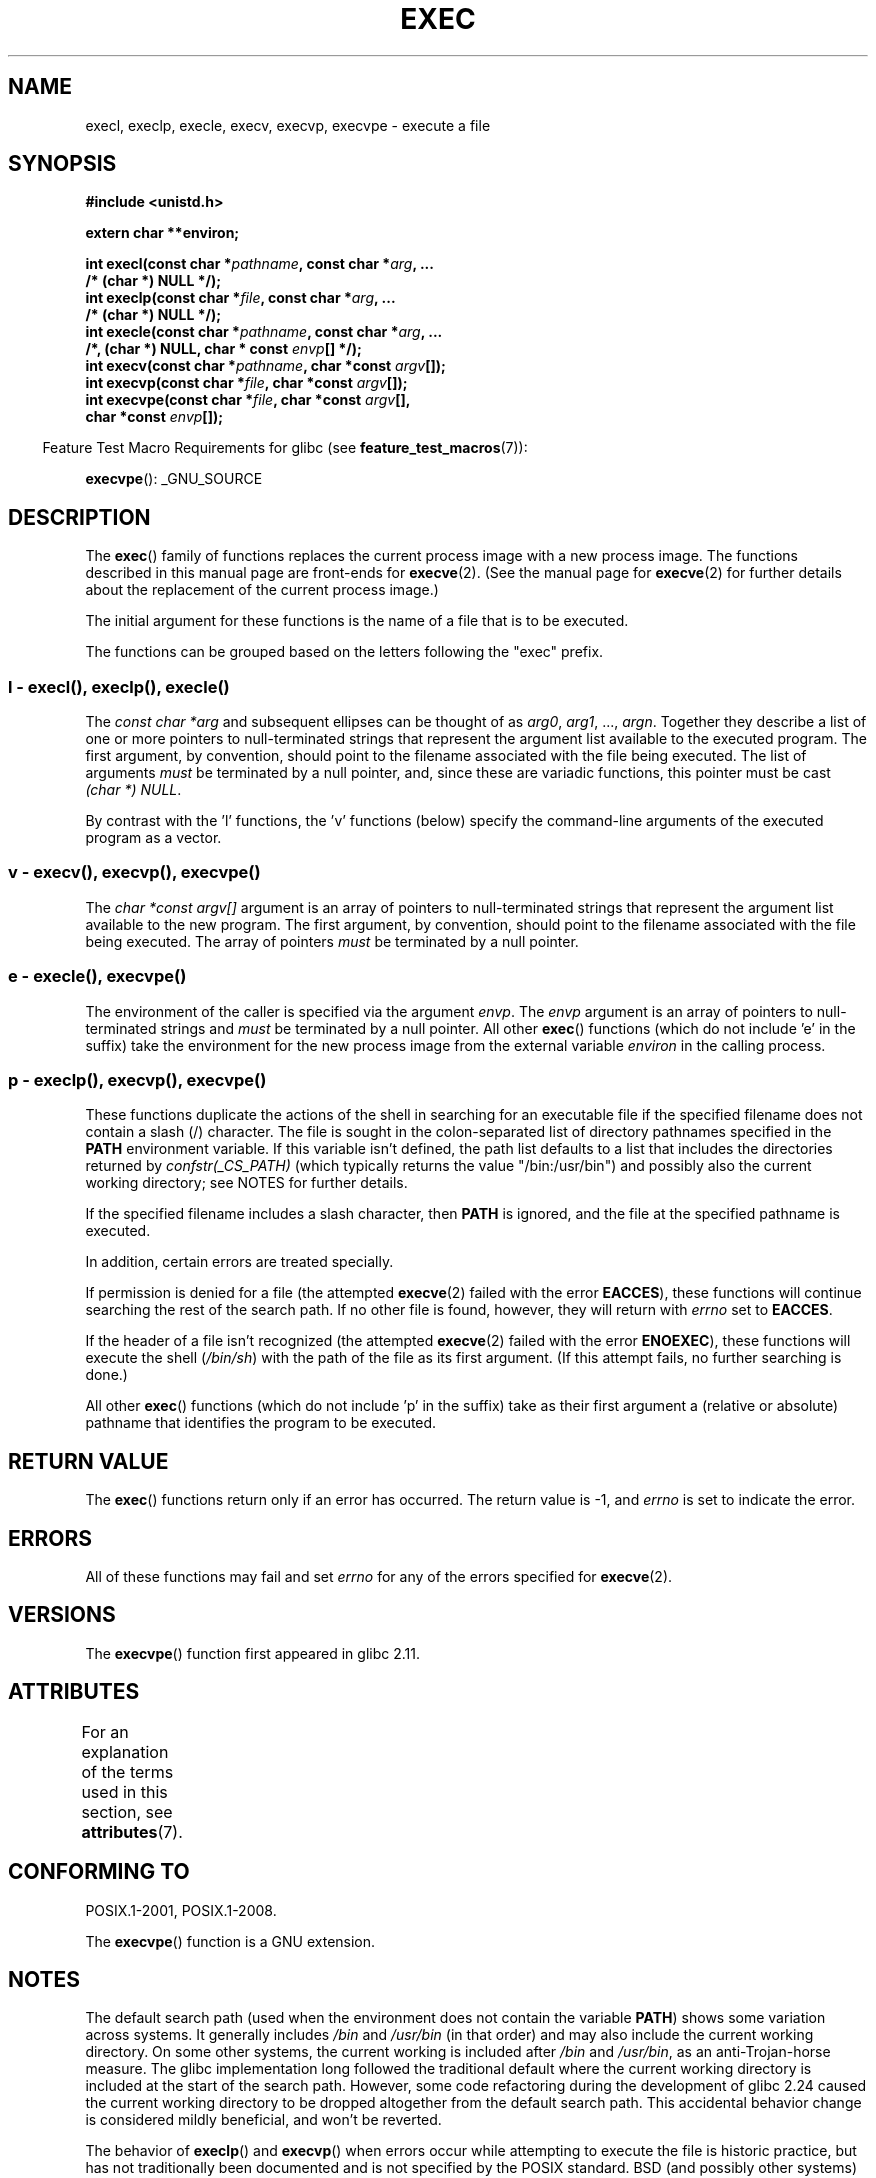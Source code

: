.\" Copyright (c) 1991 The Regents of the University of California.
.\" All rights reserved.
.\"
.\" %%%LICENSE_START(BSD_4_CLAUSE_UCB)
.\" Redistribution and use in source and binary forms, with or without
.\" modification, are permitted provided that the following conditions
.\" are met:
.\" 1. Redistributions of source code must retain the above copyright
.\"    notice, this list of conditions and the following disclaimer.
.\" 2. Redistributions in binary form must reproduce the above copyright
.\"    notice, this list of conditions and the following disclaimer in the
.\"    documentation and/or other materials provided with the distribution.
.\" 3. All advertising materials mentioning features or use of this software
.\"    must display the following acknowledgement:
.\"	This product includes software developed by the University of
.\"	California, Berkeley and its contributors.
.\" 4. Neither the name of the University nor the names of its contributors
.\"    may be used to endorse or promote products derived from this software
.\"    without specific prior written permission.
.\"
.\" THIS SOFTWARE IS PROVIDED BY THE REGENTS AND CONTRIBUTORS ``AS IS'' AND
.\" ANY EXPRESS OR IMPLIED WARRANTIES, INCLUDING, BUT NOT LIMITED TO, THE
.\" IMPLIED WARRANTIES OF MERCHANTABILITY AND FITNESS FOR A PARTICULAR PURPOSE
.\" ARE DISCLAIMED.  IN NO EVENT SHALL THE REGENTS OR CONTRIBUTORS BE LIABLE
.\" FOR ANY DIRECT, INDIRECT, INCIDENTAL, SPECIAL, EXEMPLARY, OR CONSEQUENTIAL
.\" DAMAGES (INCLUDING, BUT NOT LIMITED TO, PROCUREMENT OF SUBSTITUTE GOODS
.\" OR SERVICES; LOSS OF USE, DATA, OR PROFITS; OR BUSINESS INTERRUPTION)
.\" HOWEVER CAUSED AND ON ANY THEORY OF LIABILITY, WHETHER IN CONTRACT, STRICT
.\" LIABILITY, OR TORT (INCLUDING NEGLIGENCE OR OTHERWISE) ARISING IN ANY WAY
.\" OUT OF THE USE OF THIS SOFTWARE, EVEN IF ADVISED OF THE POSSIBILITY OF
.\" SUCH DAMAGE.
.\" %%%LICENSE_END
.\"
.\"     @(#)exec.3	6.4 (Berkeley) 4/19/91
.\"
.\" Converted for Linux, Mon Nov 29 11:12:48 1993, faith@cs.unc.edu
.\" Updated more for Linux, Tue Jul 15 11:54:18 1997, pacman@cqc.com
.\" Modified, 24 Jun 2004, Michael Kerrisk <mtk.manpages@gmail.com>
.\"     Added note on casting NULL
.\"
.TH EXEC 3  2019-03-06 "GNU" "Linux Programmer's Manual"
.SH NAME
execl, execlp, execle, execv, execvp, execvpe \- execute a file
.SH SYNOPSIS
.nf
.B #include <unistd.h>
.PP
.B extern char **environ;
.PP
.BI "int execl(const char *" pathname ", const char *" arg ", ..."
.B  "                /* (char  *) NULL */);"
.BI "int execlp(const char *" file ", const char *" arg ", ..."
.B  "                /* (char  *) NULL */);"
.BI "int execle(const char *" pathname ", const char *" arg ", ..."
.BI "                /*, (char *) NULL, char * const " envp "[] */);"
.BI "int execv(const char *" pathname ", char *const " argv "[]);"
.BI "int execvp(const char *" file ", char *const " argv "[]);"
.BI "int execvpe(const char *" file ", char *const " argv "[],"
.BI "                char *const " envp "[]);"
.fi
.PP
.in -4n
Feature Test Macro Requirements for glibc (see
.BR feature_test_macros (7)):
.in
.PP
.BR execvpe ():
_GNU_SOURCE
.SH DESCRIPTION
The
.BR exec ()
family of functions replaces the current process image with a new process
image.
The functions described in this manual page are front-ends for
.BR execve (2).
(See the manual page for
.BR execve (2)
for further details about the replacement of the current process image.)
.PP
The initial argument for these functions is the name of a file that is
to be executed.
.PP
The functions can be grouped based on the letters following the "exec" prefix.
.\"
.SS l - execl(), execlp(), execle()
.PP
The
.I "const char\ *arg"
and subsequent ellipses can be thought of as
.IR arg0 ,
.IR arg1 ,
\&...,
.IR argn .
Together they describe a list of one or more pointers to null-terminated
strings that represent the argument list available to the executed program.
The first argument, by convention, should point to the filename associated
with the file being executed.
The list of arguments
.I must
be terminated by a null pointer,
and, since these are variadic functions, this pointer must be cast
.IR "(char\ *) NULL" .
.PP
By contrast with the 'l' functions, the 'v' functions (below) specify the
command-line arguments of the executed program as a vector.
.\"
.SS v - execv(), execvp(), execvpe()
.PP
The
.I "char\ *const argv[]"
argument is an array of pointers to null-terminated strings that
represent the argument list available to the new program.
The first argument, by convention, should point to the filename
associated with the file being executed.
The array of pointers
.I must
be terminated by a null pointer.
.SS e - execle(), execvpe()
.PP
The environment of the caller is specified via the argument
.IR envp .
The
.I envp
argument is an array of pointers to null-terminated strings and
.I must
be terminated by a null pointer.
All other
.BR exec ()
functions (which do not include 'e' in the suffix)
take the environment for the new process
image from the external variable
.I environ
in the calling process.
.SS p - execlp(), execvp(), execvpe()
.PP
These functions duplicate the actions of the shell in
searching for an executable file
if the specified filename does not contain a slash (/) character.
The file is sought in the colon-separated list of directory pathnames
specified in the
.B PATH
environment variable.
If this variable isn't defined, the path list defaults to
a list that includes the directories returned by
.IR confstr(_CS_PATH)
(which typically returns the value "/bin:/usr/bin")
and possibly also the current working directory;
see NOTES for further details.
.PP
If the specified filename includes a slash character, then
.B PATH
is ignored, and the file at the specified pathname is executed.
.PP
In addition, certain errors are treated specially.
.PP
If permission is denied for a file (the attempted
.BR execve (2)
failed with the error
.BR EACCES ),
these functions will continue searching the rest of the search path.
If no other file is found, however,
they will return with
.I errno
set to
.BR EACCES .
.PP
If the header of a file isn't recognized (the attempted
.BR execve (2)
failed with the error
.BR ENOEXEC ),
these functions will execute the shell
.RI ( /bin/sh )
with the path of the file as its first argument.
(If this attempt fails, no further searching is done.)
.PP
All other
.BR exec ()
functions (which do not include 'p' in the suffix)
take as their first argument a (relative or absolute) pathname
that identifies the program to be executed.
.SH RETURN VALUE
The
.BR exec ()
functions return only if an error has occurred.
The return value is \-1, and
.I errno
is set to indicate the error.
.SH ERRORS
All of these functions may fail and set
.I errno
for any of the errors specified for
.BR execve (2).
.SH VERSIONS
The
.BR execvpe ()
function first appeared in glibc 2.11.
.SH ATTRIBUTES
For an explanation of the terms used in this section, see
.BR attributes (7).
.TS
allbox;
lbw29 lb lb
l l l.
Interface	Attribute	Value
T{
.BR execl (),
.BR execle (),
.BR execv ()
T}	Thread safety	MT-Safe
T{
.BR execlp (),
.BR execvp (),
.BR execvpe ()
T}	Thread safety	MT-Safe env
.TE
.SH CONFORMING TO
POSIX.1-2001, POSIX.1-2008.
.PP
The
.BR execvpe ()
function is a GNU extension.
.SH NOTES
The default search path (used when the environment
does not contain the variable \fBPATH\fR)
shows some variation across systems.
It generally includes
.I /bin
and
.IR /usr/bin
(in that order) and may also include the current working directory.
On some other systems, the current working is included after
.I /bin
and
.IR /usr/bin ,
as an anti-Trojan-horse measure.
The glibc implementation long followed the traditional default where
the current working directory is included at the start of the search path.
However, some code refactoring during the development of glibc 2.24
.\" glibc commit 1eb8930608705702d5746e5491bab4e4429fcb83
caused the current working directory to be dropped altogether
from the default search path.
This accidental behavior change is considered mildly beneficial,
and won't be reverted.
.PP
The behavior of
.BR execlp ()
and
.BR execvp ()
when errors occur while attempting to execute the file is historic
practice, but has not traditionally been documented and is not specified by
the POSIX standard.
BSD (and possibly other systems) do an automatic
sleep and retry if
.B ETXTBSY
is encountered.
Linux treats it as a hard
error and returns immediately.
.PP
Traditionally, the functions
.BR execlp ()
and
.BR execvp ()
ignored all errors except for the ones described above and
.B ENOMEM
and
.BR E2BIG ,
upon which they returned.
They now return if any error other than the ones
described above occurs.
.SH BUGS
Before glibc 2.24,
.BR execl ()
and
.BR execle ()
employed
.BR realloc (3)
internally and were consequently not async-signal-safe,
in violation of the requirements of POSIX.1.
.\" https://sourceware.org/bugzilla/show_bug.cgi?id=19534
This was fixed in glibc 2.24.
.\"
.SS Architecture-specific details
On sparc and sparc64,
.BR execv ()
is provided as a system call by the kernel
(with the prototype shown above)
for compatibility with SunOS.
This function is
.I not
employed by the
.BR execv ()
wrapper function on those architectures.
.SH SEE ALSO
.BR sh (1),
.BR execve (2),
.BR execveat (2),
.BR fork (2),
.BR ptrace (2),
.BR fexecve (3),
.BR system (3),
.BR environ (7)
